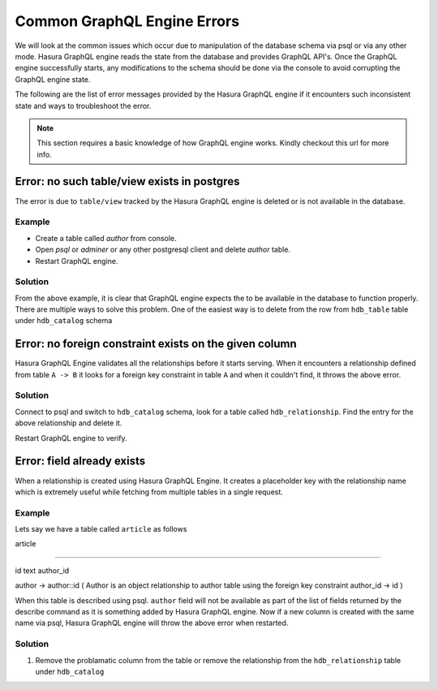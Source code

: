 Common GraphQL Engine Errors
============================

We will look at the common issues which occur due to manipulation of the database schema via psql or via any other mode. Hasura GraphQL engine reads the state from the database and provides GraphQL API's. Once the GraphQL engine successfully starts, any modifications to the schema should be done via the console to avoid corrupting the GraphQL engine state. 

The following are the list of error messages provided by the Hasura GraphQL engine if it encounters such inconsistent state and ways to troubleshoot the error.

.. note::
  This section requires a basic knowledge of how GraphQL engine works. Kindly checkout this url for more info.

Error: no such table/view exists in postgres
--------------------------------------------

The error is due to ``table/view`` tracked by the Hasura GraphQL engine is deleted or is not available in the database.

Example
^^^^^^^

- Create a table called `author` from console.
- Open `psql` or `adminer` or any other postgresql client and delete `author` table.
- Restart GraphQL engine.

Solution
^^^^^^^^

From the above example, it is clear that GraphQL engine expects the to be available in the database to function properly. There are multiple ways to solve this problem. One of the easiest way is to delete from the row from ``hdb_table`` table under ``hdb_catalog`` schema

Error: no foreign constraint exists on the given column
-------------------------------------------------------

Hasura GraphQL Engine validates all the relationships before it starts serving. When it encounters a relationship defined from table ``A -> B`` it looks for a foreign key constraint in table ``A`` and when it couldn't find, it throws the above error.

Solution
^^^^^^^^

Connect to psql and switch to ``hdb_catalog`` schema, look for a table called ``hdb_relationship``. Find the entry for the above relationship and delete it. 

Restart GraphQL engine to verify.

Error: field already exists
---------------------------

When a relationship is created using Hasura GraphQL Engine. It creates a placeholder key with the relationship name which is extremely useful while fetching from multiple tables in a single request. 

Example
^^^^^^^

Lets say we have a table called ``article`` as follows

article

-------

id
text
author_id

author -> author::id ( Author is an object relationship to author table using the foreign key constraint author_id -> id )

When this table is described using psql. ``author`` field will not be available as part of the list of fields returned by the describe command as it is something added by Hasura GraphQL engine. Now if a new column is created with the same name via psql, Hasura GraphQL engine will throw the above error when restarted.

Solution
^^^^^^^^

1. Remove the problamatic column from the table or remove the relationship from the ``hdb_relationship`` table under ``hdb_catalog``

